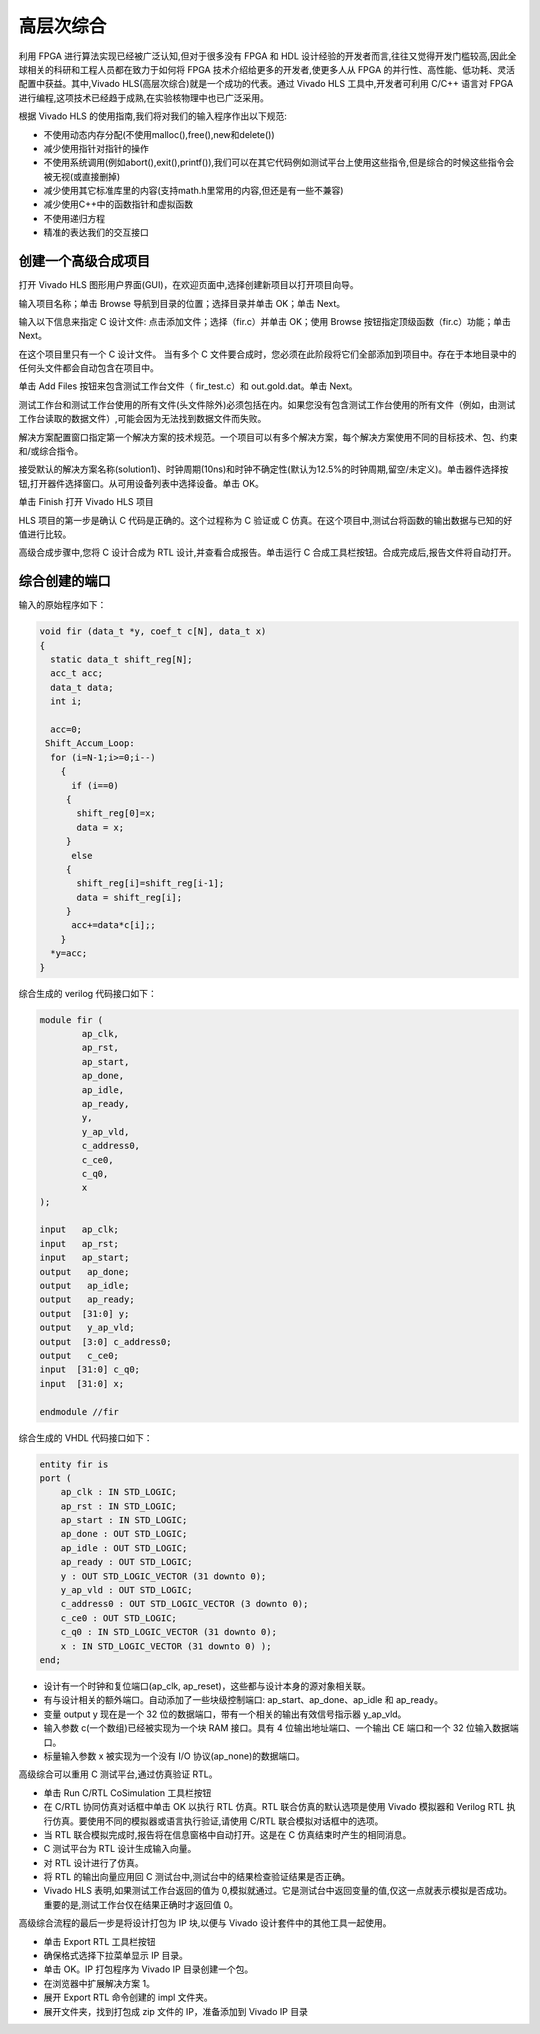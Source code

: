 .. HLS.rst --- 
.. 
.. Description: 
.. Author: Hongyi Wu(吴鸿毅)
.. Email: wuhongyi@qq.com 
.. Created: 二 7月  7 19:57:40 2020 (+0800)
.. Last-Updated: 五 1月  1 17:24:12 2021 (+0800)
..           By: Hongyi Wu(吴鸿毅)
..     Update #: 6
.. URL: http://wuhongyi.cn 

##################################################
高层次综合
##################################################

利用 FPGA 进行算法实现已经被广泛认知,但对于很多没有 FPGA 和 HDL 设计经验的开发者而言,往往又觉得开发门槛较高,因此全球相关的科研和工程人员都在致力于如何将 FPGA 技术介绍给更多的开发者,使更多人从 FPGA 的并行性、高性能、低功耗、灵活配置中获益。其中,Vivado	HLS(高层次综合)就是一个成功的代表。通过 Vivado HLS 工具中,开发者可利用 C/C++ 语言对 FPGA 进行编程,这项技术已经趋于成熟,在实验核物理中也已广泛采用。

根据 Vivado HLS 的使用指南,我们将对我们的输入程序作出以下规范:

- 不使用动态内存分配(不使用malloc(),free(),new和delete())
- 减少使用指针对指针的操作
- 不使用系统调用(例如abort(),exit(),printf()),我们可以在其它代码例如测试平台上使用这些指令,但是综合的时候这些指令会被无视(或直接删掉)
- 减少使用其它标准库里的内容(支持math.h里常用的内容,但还是有一些不兼容)
- 减少使用C++中的函数指针和虚拟函数
- 不使用递归方程
- 精准的表达我们的交互接口



============================================================
创建一个高级合成项目
============================================================

打开 Vivado HLS 图形用户界面(GUI)，在欢迎页面中,选择创建新项目以打开项目向导。

.. image:: /_static/img/VivadoHLS_0.png

输入项目名称；单击 Browse 导航到目录的位置；选择目录并单击 OK；单击 Next。
	   
.. image:: /_static/img/VivadoHLS_1.png

输入以下信息来指定 C 设计文件: 点击添加文件；选择（fir.c）并单击 OK；使用 Browse 按钮指定顶级函数（fir.c）功能；单击 Next。

在这个项目里只有一个 C 设计文件。 当有多个 C 文件要合成时，您必须在此阶段将它们全部添加到项目中。存在于本地目录中的任何头文件都会自动包含在项目中。

.. image:: /_static/img/VivadoHLS_2.png

单击 Add Files 按钮来包含测试工作台文件（ fir_test.c）和 out.gold.dat。单击 Next。

测试工作台和测试工作台使用的所有文件(头文件除外)必须包括在内。如果您没有包含测试工作台使用的所有文件（例如，由测试工作台读取的数据文件）,可能会因为无法找到数据文件而失败。

.. image:: /_static/img/VivadoHLS_3.png

解决方案配置窗口指定第一个解决方案的技术规范。一个项目可以有多个解决方案，每个解决方案使用不同的目标技术、包、约束和/或综合指令。

接受默认的解决方案名称(solution1)、时钟周期(10ns)和时钟不确定性(默认为12.5%的时钟周期,留空/未定义)。单击器件选择按钮,打开器件选择窗口。从可用设备列表中选择设备。单击 OK。
	  
.. image:: /_static/img/VivadoHLS_4.png

单击 Finish 打开 Vivado HLS 项目
	   
.. image:: /_static/img/VivadoHLS_5.png

HLS 项目的第一步是确认 C 代码是正确的。这个过程称为 C 验证或 C 仿真。在这个项目中,测试台将函数的输出数据与已知的好值进行比较。

高级合成步骤中,您将 C 设计合成为 RTL 设计,并查看合成报告。单击运行 C 合成工具栏按钮。合成完成后,报告文件将自动打开。

.. image:: /_static/img/VivadoHLS_6.png

============================================================
综合创建的端口
============================================================

输入的原始程序如下：

.. code-block:: c

   void fir (data_t *y, coef_t c[N], data_t x)
   {
     static data_t shift_reg[N];
     acc_t acc;
     data_t data;
     int i;
     
     acc=0;
    Shift_Accum_Loop:
     for (i=N-1;i>=0;i--)
       {
         if (i==0)
    	{
    	  shift_reg[0]=x;
    	  data = x;
    	}
         else
    	{
    	  shift_reg[i]=shift_reg[i-1];
    	  data = shift_reg[i];
    	}
         acc+=data*c[i];;       
       }
     *y=acc;
   }

综合生成的 verilog 代码接口如下：

.. code-block:: verilog

   module fir (
           ap_clk,
           ap_rst,
           ap_start,
           ap_done,
           ap_idle,
           ap_ready,
           y,
           y_ap_vld,
           c_address0,
           c_ce0,
           c_q0,
           x
   );
    
   input   ap_clk;
   input   ap_rst;
   input   ap_start;
   output   ap_done;
   output   ap_idle;
   output   ap_ready;
   output  [31:0] y;
   output   y_ap_vld;
   output  [3:0] c_address0;
   output   c_ce0;
   input  [31:0] c_q0;
   input  [31:0] x;
    
   endmodule //fir		

综合生成的 VHDL 代码接口如下：

.. code-block:: VHDL

   entity fir is
   port (
       ap_clk : IN STD_LOGIC;
       ap_rst : IN STD_LOGIC;
       ap_start : IN STD_LOGIC;
       ap_done : OUT STD_LOGIC;
       ap_idle : OUT STD_LOGIC;
       ap_ready : OUT STD_LOGIC;
       y : OUT STD_LOGIC_VECTOR (31 downto 0);
       y_ap_vld : OUT STD_LOGIC;
       c_address0 : OUT STD_LOGIC_VECTOR (3 downto 0);
       c_ce0 : OUT STD_LOGIC;
       c_q0 : IN STD_LOGIC_VECTOR (31 downto 0);
       x : IN STD_LOGIC_VECTOR (31 downto 0) );
   end;


- 设计有一个时钟和复位端口(ap_clk, ap_reset)，这些都与设计本身的源对象相关联。
- 有与设计相关的额外端口。自动添加了一些块级控制端口: ap_start、ap_done、ap_idle 和 ap_ready。 
- 变量 output y 现在是一个 32 位的数据端口，带有一个相关的输出有效信号指示器 y_ap_vld。
- 输入参数 c(一个数组)已经被实现为一个块 RAM 接口。具有 4 位输出地址端口、一个输出 CE 端口和一个 32 位输入数据端口。
- 标量输入参数 x 被实现为一个没有 I/O 协议(ap_none)的数据端口。




高级综合可以重用 C 测试平台,通过仿真验证 RTL。

- 单击 Run C/RTL CoSimulation 工具栏按钮
- 在 C/RTL 协同仿真对话框中单击 OK 以执行 RTL 仿真。RTL 联合仿真的默认选项是使用 Vivado 模拟器和 Verilog RTL 执行仿真。要使用不同的模拟器或语言执行验证,请使用 C/RTL 联合模拟对话框中的选项。  
- 当 RTL 联合模拟完成时,报告将在信息窗格中自动打开。这是在 C 仿真结束时产生的相同消息。
- C 测试平台为 RTL 设计生成输入向量。
- 对 RTL 设计进行了仿真。
- 将 RTL 的输出向量应用回 C 测试台中,测试台中的结果检查验证结果是否正确。
- Vivado HLS 表明,如果测试工作台返回的值为 0,模拟就通过。它是测试台中返回变量的值,仅这一点就表示模拟是否成功。重要的是,测试工作台仅在结果正确时才返回值 0。


高级综合流程的最后一步是将设计打包为 IP 块,以便与 Vivado 设计套件中的其他工具一起使用。

- 单击 Export RTL 工具栏按钮
- 确保格式选择下拉菜单显示 IP 目录。
- 单击 OK。IP 打包程序为 Vivado IP 目录创建一个包。
- 在浏览器中扩展解决方案 1。
- 展开 Export RTL 命令创建的 impl 文件夹。  
- 展开文件夹，找到打包成 zip 文件的 IP，准备添加到 Vivado IP 目录



  
.. 
.. HLS.rst ends here
